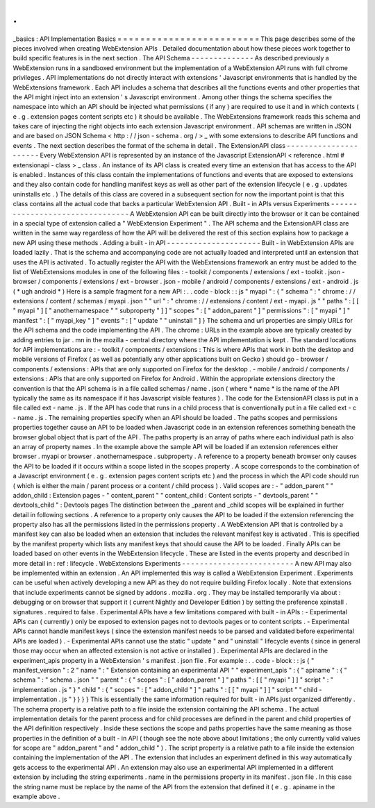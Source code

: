 .
.
_basics
:
API
Implementation
Basics
=
=
=
=
=
=
=
=
=
=
=
=
=
=
=
=
=
=
=
=
=
=
=
=
=
This
page
describes
some
of
the
pieces
involved
when
creating
WebExtension
APIs
.
Detailed
documentation
about
how
these
pieces
work
together
to
build
specific
features
is
in
the
next
section
.
The
API
Schema
-
-
-
-
-
-
-
-
-
-
-
-
-
-
As
described
previously
a
WebExtension
runs
in
a
sandboxed
environment
but
the
implementation
of
a
WebExtension
API
runs
with
full
chrome
privileges
.
API
implementations
do
not
directly
interact
with
extensions
'
Javascript
environments
that
is
handled
by
the
WebExtensions
framework
.
Each
API
includes
a
schema
that
describes
all
the
functions
events
and
other
properties
that
the
API
might
inject
into
an
extension
'
s
Javascript
environment
.
Among
other
things
the
schema
specifies
the
namespace
into
which
an
API
should
be
injected
what
permissions
(
if
any
)
are
required
to
use
it
and
in
which
contexts
(
e
.
g
.
extension
pages
content
scripts
etc
)
it
should
be
available
.
The
WebExtensions
framework
reads
this
schema
and
takes
care
of
injecting
the
right
objects
into
each
extension
Javascript
environment
.
API
schemas
are
written
in
JSON
and
are
based
on
JSON
Schema
<
http
:
/
/
json
-
schema
.
org
/
>
_
with
some
extensions
to
describe
API
functions
and
events
.
The
next
section
describes
the
format
of
the
schema
in
detail
.
The
ExtensionAPI
class
-
-
-
-
-
-
-
-
-
-
-
-
-
-
-
-
-
-
-
-
-
-
Every
WebExtension
API
is
represented
by
an
instance
of
the
Javascript
ExtensionAPI
<
reference
.
html
#
extensionapi
-
class
>
_
class
.
An
instance
of
its
API
class
is
created
every
time
an
extension
that
has
access
to
the
API
is
enabled
.
Instances
of
this
class
contain
the
implementations
of
functions
and
events
that
are
exposed
to
extensions
and
they
also
contain
code
for
handling
manifest
keys
as
well
as
other
part
of
the
extension
lifecycle
(
e
.
g
.
updates
uninstalls
etc
.
)
The
details
of
this
class
are
covered
in
a
subsequent
section
for
now
the
important
point
is
that
this
class
contains
all
the
actual
code
that
backs
a
particular
WebExtension
API
.
Built
-
in
APIs
versus
Experiments
-
-
-
-
-
-
-
-
-
-
-
-
-
-
-
-
-
-
-
-
-
-
-
-
-
-
-
-
-
-
-
-
A
WebExtension
API
can
be
built
directly
into
the
browser
or
it
can
be
contained
in
a
special
type
of
extension
called
a
"
WebExtension
Experiment
"
.
The
API
schema
and
the
ExtensionAPI
class
are
written
in
the
same
way
regardless
of
how
the
API
will
be
delivered
the
rest
of
this
section
explains
how
to
package
a
new
API
using
these
methods
.
Adding
a
built
-
in
API
-
-
-
-
-
-
-
-
-
-
-
-
-
-
-
-
-
-
-
-
-
Built
-
in
WebExtension
APIs
are
loaded
lazily
.
That
is
the
schema
and
accompanying
code
are
not
actually
loaded
and
interpreted
until
an
extension
that
uses
the
API
is
activated
.
To
actually
register
the
API
with
the
WebExtensions
framework
an
entry
must
be
added
to
the
list
of
WebExtensions
modules
in
one
of
the
following
files
:
-
toolkit
/
components
/
extensions
/
ext
-
toolkit
.
json
-
browser
/
components
/
extensions
/
ext
-
browser
.
json
-
mobile
/
android
/
components
/
extensions
/
ext
-
android
.
js
(
*
ugh
android
*
)
Here
is
a
sample
fragment
for
a
new
API
:
.
.
code
-
block
:
:
js
"
myapi
"
:
{
"
schema
"
:
"
chrome
:
/
/
extensions
/
content
/
schemas
/
myapi
.
json
"
"
url
"
:
"
chrome
:
/
/
extensions
/
content
/
ext
-
myapi
.
js
"
"
paths
"
:
[
[
"
myapi
"
]
[
"
anothernamespace
"
"
subproperty
"
]
]
"
scopes
"
:
[
"
addon_parent
"
]
"
permissions
"
:
[
"
myapi
"
]
"
manifest
"
:
[
"
myapi_key
"
]
"
events
"
:
[
"
update
"
"
uninstall
"
]
}
The
schema
and
url
properties
are
simply
URLs
for
the
API
schema
and
the
code
implementing
the
API
.
The
chrome
:
URLs
in
the
example
above
are
typically
created
by
adding
entries
to
jar
.
mn
in
the
mozilla
-
central
directory
where
the
API
implementation
is
kept
.
The
standard
locations
for
API
implementations
are
:
-
toolkit
/
components
/
extensions
:
This
is
where
APIs
that
work
in
both
the
desktop
and
mobile
versions
of
Firefox
(
as
well
as
potentially
any
other
applications
built
on
Gecko
)
should
go
-
browser
/
components
/
extensions
:
APIs
that
are
only
supported
on
Firefox
for
the
desktop
.
-
mobile
/
android
/
components
/
extensions
:
APIs
that
are
only
supported
on
Firefox
for
Android
.
Within
the
appropriate
extensions
directory
the
convention
is
that
the
API
schema
is
in
a
file
called
schemas
/
name
.
json
(
where
*
name
*
is
the
name
of
the
API
typically
the
same
as
its
namespace
if
it
has
Javascript
visible
features
)
.
The
code
for
the
ExtensionAPI
class
is
put
in
a
file
called
ext
-
name
.
js
.
If
the
API
has
code
that
runs
in
a
child
process
that
is
conventionally
put
in
a
file
called
ext
-
c
-
name
.
js
.
The
remaining
properties
specify
when
an
API
should
be
loaded
.
The
paths
scopes
and
permissions
properties
together
cause
an
API
to
be
loaded
when
Javascript
code
in
an
extension
references
something
beneath
the
browser
global
object
that
is
part
of
the
API
.
The
paths
property
is
an
array
of
paths
where
each
individual
path
is
also
an
array
of
property
names
.
In
the
example
above
the
sample
API
will
be
loaded
if
an
extension
references
either
browser
.
myapi
or
browser
.
anothernamespace
.
subproperty
.
A
reference
to
a
property
beneath
browser
only
causes
the
API
to
be
loaded
if
it
occurs
within
a
scope
listed
in
the
scopes
property
.
A
scope
corresponds
to
the
combination
of
a
Javascript
environment
(
e
.
g
.
extension
pages
content
scripts
etc
)
and
the
process
in
which
the
API
code
should
run
(
which
is
either
the
main
/
parent
process
or
a
content
/
child
process
)
.
Valid
scopes
are
:
-
"
addon_parent
"
"
addon_child
:
Extension
pages
-
"
content_parent
"
"
content_child
:
Content
scripts
-
"
devtools_parent
"
"
devtools_child
"
:
Devtools
pages
The
distinction
between
the
_parent
and
_child
scopes
will
be
explained
in
further
detail
in
following
sections
.
A
reference
to
a
property
only
causes
the
API
to
be
loaded
if
the
extension
referencing
the
property
also
has
all
the
permissions
listed
in
the
permissions
property
.
A
WebExtension
API
that
is
controlled
by
a
manifest
key
can
also
be
loaded
when
an
extension
that
includes
the
relevant
manifest
key
is
activated
.
This
is
specified
by
the
manifest
property
which
lists
any
manifest
keys
that
should
cause
the
API
to
be
loaded
.
Finally
APIs
can
be
loaded
based
on
other
events
in
the
WebExtension
lifecycle
.
These
are
listed
in
the
events
property
and
described
in
more
detail
in
:
ref
:
lifecycle
.
WebExtensions
Experiments
-
-
-
-
-
-
-
-
-
-
-
-
-
-
-
-
-
-
-
-
-
-
-
-
-
A
new
API
may
also
be
implemented
within
an
extension
.
An
API
implemented
this
way
is
called
a
WebExtension
Experiment
.
Experiments
can
be
useful
when
actively
developing
a
new
API
as
they
do
not
require
building
Firefox
locally
.
Note
that
extensions
that
include
experiments
cannot
be
signed
by
addons
.
mozilla
.
org
.
They
may
be
installed
temporarily
via
about
:
debugging
or
on
browser
that
support
it
(
current
Nightly
and
Developer
Edition
)
by
setting
the
preference
xpinstall
.
signatures
.
required
to
false
.
Experimental
APIs
have
a
few
limitations
compared
with
built
-
in
APIs
:
-
Experimental
APIs
can
(
currently
)
only
be
exposed
to
extension
pages
not
to
devtools
pages
or
to
content
scripts
.
-
Experimental
APIs
cannot
handle
manifest
keys
(
since
the
extension
manifest
needs
to
be
parsed
and
validated
before
experimental
APIs
are
loaded
)
.
-
Experimental
APIs
cannot
use
the
static
"
update
"
and
"
uninstall
"
lifecycle
events
(
since
in
general
those
may
occur
when
an
affected
extension
is
not
active
or
installed
)
.
Experimental
APIs
are
declared
in
the
experiment_apis
property
in
a
WebExtension
'
s
manifest
.
json
file
.
For
example
:
.
.
code
-
block
:
:
js
{
"
manifest_version
"
:
2
"
name
"
:
"
Extension
containing
an
experimental
API
"
"
experiment_apis
"
:
{
"
apiname
"
:
{
"
schema
"
:
"
schema
.
json
"
"
parent
"
:
{
"
scopes
"
:
[
"
addon_parent
"
]
"
paths
"
:
[
[
"
myapi
"
]
]
"
script
"
:
"
implementation
.
js
"
}
"
child
"
:
{
"
scopes
"
:
[
"
addon_child
"
]
"
paths
"
:
[
[
"
myapi
"
]
]
"
script
"
"
child
-
implementation
.
js
"
}
}
}
}
This
is
essentially
the
same
information
required
for
built
-
in
APIs
just
organized
differently
.
The
schema
property
is
a
relative
path
to
a
file
inside
the
extension
containing
the
API
schema
.
The
actual
implementation
details
for
the
parent
process
and
for
child
processes
are
defined
in
the
parent
and
child
properties
of
the
API
definition
respectively
.
Inside
these
sections
the
scope
and
paths
properties
have
the
same
meaning
as
those
properties
in
the
definition
of
a
built
-
in
API
(
though
see
the
note
above
about
limitations
;
the
only
currently
valid
values
for
scope
are
"
addon_parent
"
and
"
addon_child
"
)
.
The
script
property
is
a
relative
path
to
a
file
inside
the
extension
containing
the
implementation
of
the
API
.
The
extension
that
includes
an
experiment
defined
in
this
way
automatically
gets
access
to
the
experimental
API
.
An
extension
may
also
use
an
experimental
API
implemented
in
a
different
extension
by
including
the
string
experiments
.
name
in
the
permissions
property
in
its
manifest
.
json
file
.
In
this
case
the
string
name
must
be
replace
by
the
name
of
the
API
from
the
extension
that
defined
it
(
e
.
g
.
apiname
in
the
example
above
.
